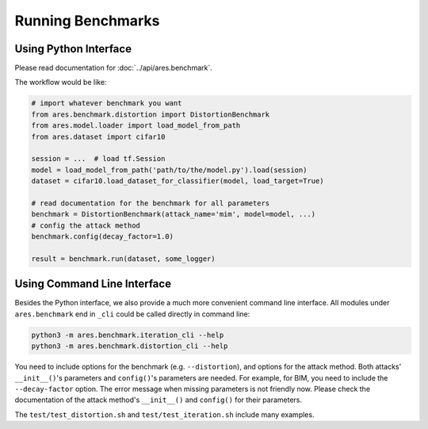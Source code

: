 Running Benchmarks
==================

Using Python Interface
----------------------

Please read documentation for :doc:`../api/ares.benchmark`.

The workflow would be like:

.. code-block:: python

   # import whatever benchmark you want
   from ares.benchmark.distortion import DistortionBenchmark
   from ares.model.loader import load_model_from_path
   from ares.dataset import cifar10

   session = ...  # load tf.Session
   model = load_model_from_path('path/to/the/model.py').load(session)
   dataset = cifar10.load_dataset_for_classifier(model, load_target=True)

   # read documentation for the benchmark for all parameters
   benchmark = DistortionBenchmark(attack_name='mim', model=model, ...)
   # config the attack method
   benchmark.config(decay_factor=1.0)

   result = benchmark.run(dataset, some_logger)

Using Command Line Interface
----------------------------

Besides the Python interface, we also provide a much more convenient command line interface. All modules under ``ares.benchmark`` end in ``_cli`` could be called directly in command line:

.. code-block:: shell

   python3 -m ares.benchmark.iteration_cli --help
   python3 -m ares.benchmark.distortion_cli --help

You need to include options for the benchmark (e.g. ``--distortion``), and options for the attack method. Both attacks' ``__init__()``'s parameters and ``config()``'s parameters are needed. For example, for BIM, you need to include the ``--decay-factor`` option. The error message when missing parameters is not friendly now. Please check the documentation of the attack method's ``__init__()`` and ``config()`` for their parameters.

The ``test/test_distortion.sh`` and ``test/test_iteration.sh`` include many examples.
